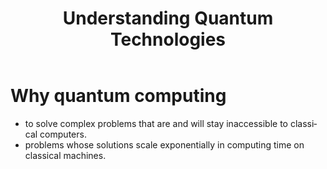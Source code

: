 :PROPERTIES:
:NOTER_OPEN: find-file
:END:
#+TITLE: Understanding Quantum Technologies
#+AUTHOR: Yang,Ying-chao
#+EMAIL:  yang.yingchao@qq.com
#+OPTIONS:  ^:nil _:nil H:7 num:t toc:2 \n:nil ::t |:t -:t f:t *:t tex:t d:(HIDE) tags:not-in-toc author:nil
#+STARTUP:  align nodlcheck oddeven lognotestate
#+SEQ_TODO: TODO(t) INPROGRESS(i) WAITING(w@) | DONE(d) CANCELED(c@)
#+TAGS:     noexport(n)
#+LANGUAGE: en
#+EXCLUDE_TAGS: noexport

#+NOTER_DOCUMENT: attachments/pdf/0/Understanding Quantum Technologies Olivier Ezratty.pdf


* Why quantum computing
:PROPERTIES:
:NOTER_DOCUMENT: attachments/pdf/0/Understanding Quantum Technologies Olivier Ezratty.pdf
:NOTER_PAGE: 21
:CUSTOM_ID: h:a2102102-bb27-450b-a623-647e245eabae
:END:
 - to solve complex problems that are and will stay inaccessible to classical computers.
 - problems whose solutions scale exponentially in computing time on classical machines.
